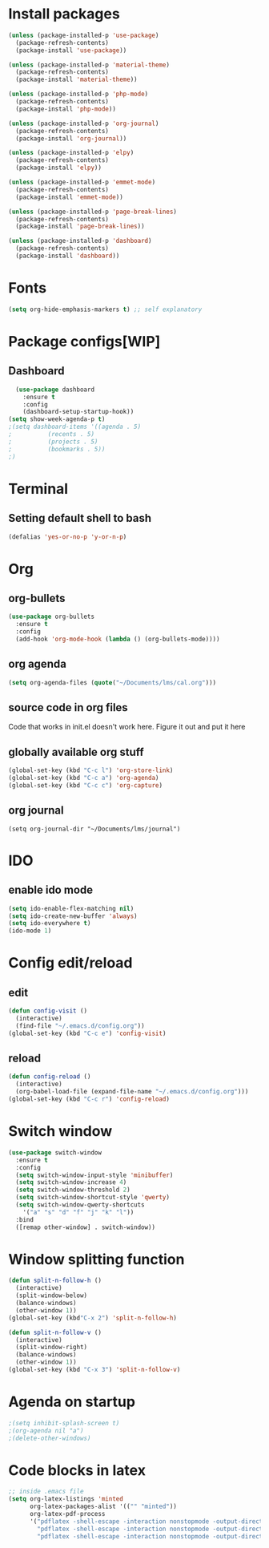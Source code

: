 * Install packages
#+BEGIN_SRC emacs-lisp
  (unless (package-installed-p 'use-package)
    (package-refresh-contents)
    (package-install 'use-package))

  (unless (package-installed-p 'material-theme)
    (package-refresh-contents)
    (package-install 'material-theme))

  (unless (package-installed-p 'php-mode)
    (package-refresh-contents)
    (package-install 'php-mode))

  (unless (package-installed-p 'org-journal)
    (package-refresh-contents)
    (package-install 'org-journal))

  (unless (package-installed-p 'elpy)
    (package-refresh-contents)
    (package-install 'elpy))

  (unless (package-installed-p 'emmet-mode)
    (package-refresh-contents)
    (package-install 'emmet-mode))

  (unless (package-installed-p 'page-break-lines)
    (package-refresh-contents)
    (package-install 'page-break-lines))

  (unless (package-installed-p 'dashboard)
    (package-refresh-contents)
    (package-install 'dashboard))
#+END_SRC
* Fonts
#+BEGIN_SRC emacs-lisp
(setq org-hide-emphasis-markers t) ;; self explanatory
#+END_SRC
* Package configs[WIP]
** Dashboard
#+BEGIN_SRC emacs-lisp
    (use-package dashboard
      :ensure t
      :config
      (dashboard-setup-startup-hook))
  (setq show-week-agenda-p t)    
  ;(setq dashboard-items '((agenda . 5)
  ;			 (recents . 5)
  ;			 (projects . 5)
  ;			 (bookmarks . 5))
  ;)
#+END_SRC
* Terminal
** Setting default shell to bash
#+BEGIN_SRC emacs-lisp
(defalias 'yes-or-no-p 'y-or-n-p)
#+END_SRC
* Org
** org-bullets
#+BEGIN_SRC emacs-lisp
  (use-package org-bullets
    :ensure t
    :config
    (add-hook 'org-mode-hook (lambda () (org-bullets-mode))))
#+END_SRC
** org agenda
#+BEGIN_SRC emacs-lisp
  (setq org-agenda-files (quote("~/Documents/lms/cal.org")))
#+END_SRC
** source code in org files
Code that works in init.el doesn't work here. Figure it out and put it here
** globally available org stuff
#+BEGIN_SRC emacs-lisp
(global-set-key (kbd "C-c l") 'org-store-link)
(global-set-key (kbd "C-c a") 'org-agenda)
(global-set-key (kbd "C-c c") 'org-capture)
#+END_SRC
** org journal
#+BEGIN_SRC elisp
(setq org-journal-dir "~/Documents/lms/journal")
#+END_SRC
* IDO
** enable ido mode
#+BEGIN_SRC emacs-lisp
  (setq ido-enable-flex-matching nil)
  (setq ido-create-new-buffer 'always)
  (setq ido-everywhere t)
  (ido-mode 1)
#+END_SRC
* Config edit/reload
** edit
#+BEGIN_SRC emacs-lisp
  (defun config-visit ()
    (interactive)
    (find-file "~/.emacs.d/config.org"))
  (global-set-key (kbd "C-c e") 'config-visit)
#+END_SRC
** reload
#+BEGIN_SRC emacs-lisp
  (defun config-reload ()
    (interactive)
    (org-babel-load-file (expand-file-name "~/.emacs.d/config.org")))
  (global-set-key (kbd "C-c r") 'config-reload)
#+END_SRC

* Switch window
#+BEGIN_SRC emacs-lisp
  (use-package switch-window
    :ensure t
    :config
    (setq switch-window-input-style 'minibuffer)
    (setq switch-window-increase 4)
    (setq switch-window-threshold 2)
    (setq switch-window-shortcut-style 'qwerty)
    (setq switch-window-qwerty-shortcuts
	  '("a" "s" "d" "f" "j" "k" "l"))
    :bind
    ([remap other-window] . switch-window))
#+END_SRC

* Window splitting function
#+BEGIN_SRC emacs-lisp
  (defun split-n-follow-h ()
    (interactive)
    (split-window-below)
    (balance-windows)
    (other-window 1))
  (global-set-key (kbd"C-x 2") 'split-n-follow-h) 

  (defun split-n-follow-v ()
    (interactive)
    (split-window-right)
    (balance-windows)
    (other-window 1))
  (global-set-key (kbd "C-x 3") 'split-n-follow-v) 
#+END_SRC
* Agenda on startup
#+BEGIN_SRC emacs-lisp
  ;(setq inhibit-splash-screen t)
  ;(org-agenda nil "a")
  ;(delete-other-windows)
#+END_SRC
* Code blocks in latex
#+BEGIN_SRC emacs-lisp
;; inside .emacs file
(setq org-latex-listings 'minted
      org-latex-packages-alist '(("" "minted"))
      org-latex-pdf-process
      '("pdflatex -shell-escape -interaction nonstopmode -output-directory %o %f"
        "pdflatex -shell-escape -interaction nonstopmode -output-directory %o %f"
        "pdflatex -shell-escape -interaction nonstopmode -output-directory %o %f"))
#+END_SRC
